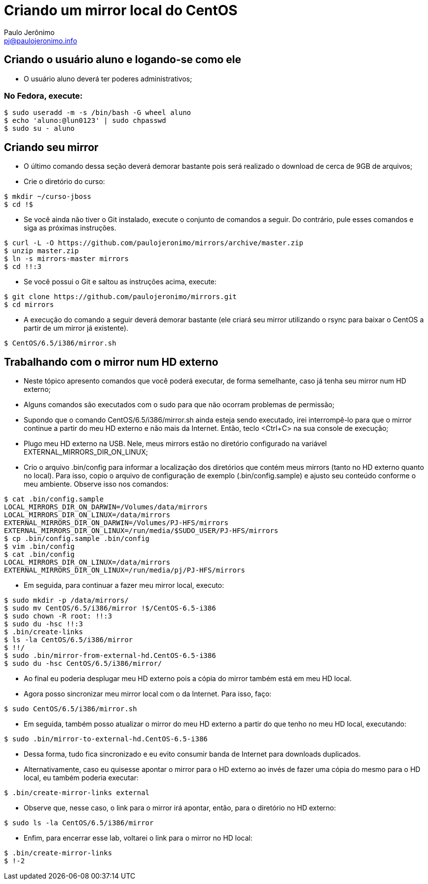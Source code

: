 = Criando um mirror local do CentOS
:author: Paulo Jerônimo
:email: pj@paulojeronimo.info

== Criando o usuário aluno e logando-se como ele
* O usuário +aluno+ deverá ter poderes administrativos;

=== No Fedora, execute:
[source,bash]
----
$ sudo useradd -m -s /bin/bash -G wheel aluno
$ echo 'aluno:@lun0123' | sudo chpasswd
$ sudo su - aluno
----

== Criando seu mirror 
* O último comando dessa seção deverá demorar bastante pois será realizado o download de cerca de 9GB de arquivos;
* Crie o diretório do curso:
[source,bash]
----
$ mkdir ~/curso-jboss
$ cd !$
----
* Se você ainda não tiver o Git instalado, execute o conjunto de comandos a seguir. Do contrário, pule esses comandos e siga as próximas instruções.
[source,bash]
----
$ curl -L -O https://github.com/paulojeronimo/mirrors/archive/master.zip
$ unzip master.zip
$ ln -s mirrors-master mirrors
$ cd !!:3
----
* Se você possui o Git e saltou as instruções acima, execute:
[source,bash]
----
$ git clone https://github.com/paulojeronimo/mirrors.git
$ cd mirrors
----
* A execução do comando a seguir deverá demorar bastante (ele criará seu mirror utilizando o rsync para baixar o CentOS a partir de um mirror já existente).
[source,bash]
----
$ CentOS/6.5/i386/mirror.sh
----

== Trabalhando com o mirror num HD externo
* Neste tópico apresento comandos que você poderá executar, de forma semelhante, caso já tenha seu mirror num HD externo;
* Alguns comandos são executados com o +sudo+ para que não ocorram problemas de permissão;
* Supondo que o comando +CentOS/6.5/i386/mirror.sh+ ainda esteja sendo executado, irei interrompê-lo para que o mirror continue a partir do meu HD externo e não mais da Internet. Então, teclo <Ctrl+C> na sua console de execução;
* Plugo meu HD externo na USB. Nele, meus mirrors estão no diretório configurado na variável +EXTERNAL_MIRRORS_DIR_ON_LINUX+;
* Crio o arquivo +.bin/config+ para informar a localização dos diretórios que contém meus mirrors (tanto no HD externo quanto no local). Para isso, copio o arquivo de configuração de exemplo (+.bin/config.sample+) e ajusto seu conteúdo conforme o meu ambiente. Observe isso nos comandos:
[source,bash]
----
$ cat .bin/config.sample 
LOCAL_MIRRORS_DIR_ON_DARWIN=/Volumes/data/mirrors
LOCAL_MIRRORS_DIR_ON_LINUX=/data/mirrors
EXTERNAL_MIRRORS_DIR_ON_DARWIN=/Volumes/PJ-HFS/mirrors
EXTERNAL_MIRRORS_DIR_ON_LINUX=/run/media/$SUDO_USER/PJ-HFS/mirrors
$ cp .bin/config.sample .bin/config
$ vim .bin/config
$ cat .bin/config
LOCAL_MIRRORS_DIR_ON_LINUX=/data/mirrors
EXTERNAL_MIRRORS_DIR_ON_LINUX=/run/media/pj/PJ-HFS/mirrors
----
* Em seguida, para continuar a fazer meu mirror local, executo:
[source,bash]
----
$ sudo mkdir -p /data/mirrors/
$ sudo mv CentOS/6.5/i386/mirror !$/CentOS-6.5-i386
$ sudo chown -R root: !!:3
$ sudo du -hsc !!:3
$ .bin/create-links
$ ls -la CentOS/6.5/i386/mirror
$ !!/
$ sudo .bin/mirror-from-external-hd.CentOS-6.5-i386
$ sudo du -hsc CentOS/6.5/i386/mirror/
----
* Ao final eu poderia desplugar meu HD externo pois a cópia do mirror também está em meu HD local.
* Agora posso sincronizar meu mirror local com o da Internet. Para isso, faço:
[source,bash]
----
$ sudo CentOS/6.5/i386/mirror.sh
----
* Em seguida, também posso atualizar o mirror do meu HD externo a partir do que tenho no meu HD local, executando:
[source,bash]
----
$ sudo .bin/mirror-to-external-hd.CentOS-6.5-i386
----
* Dessa forma, tudo fica sincronizado e eu evito consumir banda de Internet para downloads duplicados.
* Alternativamente, caso eu quisesse apontar o mirror para o HD externo ao invés de fazer uma cópia do mesmo para o HD local, eu também poderia executar:
[source,bash]
----
$ .bin/create-mirror-links external
----
* Observe que, nesse caso, o link para o mirror irá apontar, então, para o diretório no HD externo:
[source,bash]
----
$ sudo ls -la CentOS/6.5/i386/mirror
----
* Enfim, para encerrar esse lab, voltarei o link para o mirror no HD local:
[source,bash]
----
$ .bin/create-mirror-links
$ !-2
----
